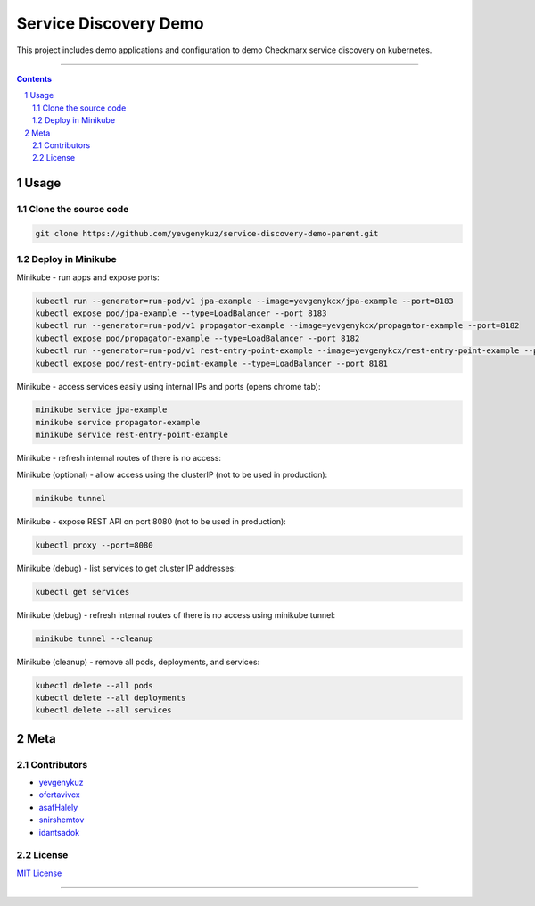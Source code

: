 Service Discovery Demo
######################

This project includes demo applications and configuration to demo Checkmarx service discovery on kubernetes.

-----

.. contents::

.. section-numbering::

Usage
=====

Clone the source code
---------------------

.. code-block:: bash

    git clone https://github.com/yevgenykuz/service-discovery-demo-parent.git

Deploy in Minikube
------------------

Minikube - run apps and expose ports:

.. code-block:: bash

    kubectl run --generator=run-pod/v1 jpa-example --image=yevgenykcx/jpa-example --port=8183
    kubectl expose pod/jpa-example --type=LoadBalancer --port 8183
    kubectl run --generator=run-pod/v1 propagator-example --image=yevgenykcx/propagator-example --port=8182
    kubectl expose pod/propagator-example --type=LoadBalancer --port 8182
    kubectl run --generator=run-pod/v1 rest-entry-point-example --image=yevgenykcx/rest-entry-point-example --port=8181
    kubectl expose pod/rest-entry-point-example --type=LoadBalancer --port 8181

Minikube - access services easily using internal IPs and ports (opens chrome tab):

.. code-block:: bash

    minikube service jpa-example
    minikube service propagator-example
    minikube service rest-entry-point-example

Minikube - refresh internal routes of there is no access:

.. code-block:: bash

Minikube (optional) - allow access using the clusterIP (not to be used in production):

.. code-block:: bash

    minikube tunnel

Minikube - expose REST API on port 8080 (not to be used in production):

.. code-block:: bash

    kubectl proxy --port=8080

Minikube (debug) - list services to get cluster IP addresses:

.. code-block:: bash

    kubectl get services

Minikube (debug) - refresh internal routes of there is no access using minikube tunnel:

.. code-block:: bash

    minikube tunnel --cleanup

Minikube (cleanup) - remove all pods, deployments, and services:

.. code-block:: bash

    kubectl delete --all pods
    kubectl delete --all deployments
    kubectl delete --all services

Meta
====

Contributors
------------

* `yevgenykuz <https://github.com/yevgenykuz>`_
* `ofertavivcx <https://github.com/ofertavivcx>`_
* `asafHalely <https://github.com/asafHalely>`_
* `snirshemtov <https://github.com/snirshemtov>`_
* `idantsadok <https://github.com/idantsadok>`_

License
-------

`MIT License <https://github.com/yevgenykuz/service-discovery-demo/blob/master/LICENSE>`_


-----
